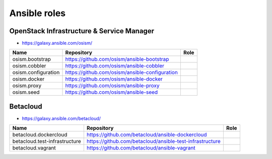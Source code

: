 =============
Ansible roles
=============

OpenStack Infrastructure & Service Manager
==========================================

* https://galaxy.ansible.com/osism/

=====================  ================================================= ==========================================================
Name                   Repository                                        Role
=====================  ================================================= ==========================================================
osism.bootstrap        https://github.com/osism/ansible-bootstrap
osism.cobbler          https://github.com/osism/ansible-cobbler
osism.configuration    https://github.com/osism/ansible-configuration
osism.docker           https://github.com/osism/ansible-docker
osism.proxy            https://github.com/osism/ansible-proxy
osism.seed             https://github.com/osism/ansible-seed
=====================  ================================================= ==========================================================

Betacloud
=========

* https://galaxy.ansible.com/betacloud/

==============================  ======================================================== ==========================================================
Name                            Repository                                               Role
==============================  ======================================================== ==========================================================
betacloud.dockercloud           https://github.com/betacloud/ansible-dockercloud
betacloud.test-infrastructure   https://github.com/betacloud/ansible-test-infrastructure
betacloud.vagrant               https://github.com/betacloud/ansible-vagrant
==============================  ======================================================== ==========================================================
